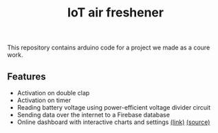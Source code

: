 #+TITLE: IoT air freshener


This repository contains arduino code for a project we made as a coure work.

** Features
- Activation on double clap
- Activation on timer
- Reading battery voltage using power-efficient voltage divider circuit
- Sending data over the internet to a Firebase database
- Online dashboard with interactive charts and settings [[https://labtorie.github.io/air-freshener-console/][(link)]] [[https://github.com/labtorie/air-freshener-console][(source)]]
